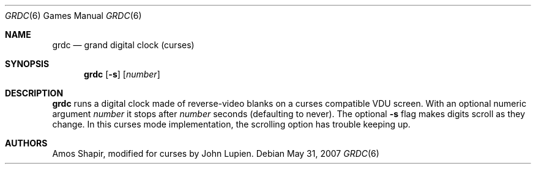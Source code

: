 .\"	$OpenBSD: grdc.6,v 1.8 2007/05/31 19:19:17 jmc Exp $
.\"
.\" Copyright 2002 Amos Shapir.  Public domain.
.\"
.Dd $Mdocdate: May 31 2007 $
.Dt GRDC 6
.Os
.Sh NAME
.Nm grdc
.Nd grand digital clock (curses)
.Sh SYNOPSIS
.Nm grdc
.Op Fl s
.Op Ar number
.Sh DESCRIPTION
.Nm
runs a digital clock made of reverse-video blanks on a curses
compatible VDU screen.
With an optional numeric argument
.Ar number
it stops after
.Ar number
seconds (defaulting to never).
The optional
.Fl s
flag makes digits scroll as they change.
In this curses mode implementation,
the scrolling option has trouble keeping up.
.Sh AUTHORS
Amos Shapir, modified for curses by John Lupien.
